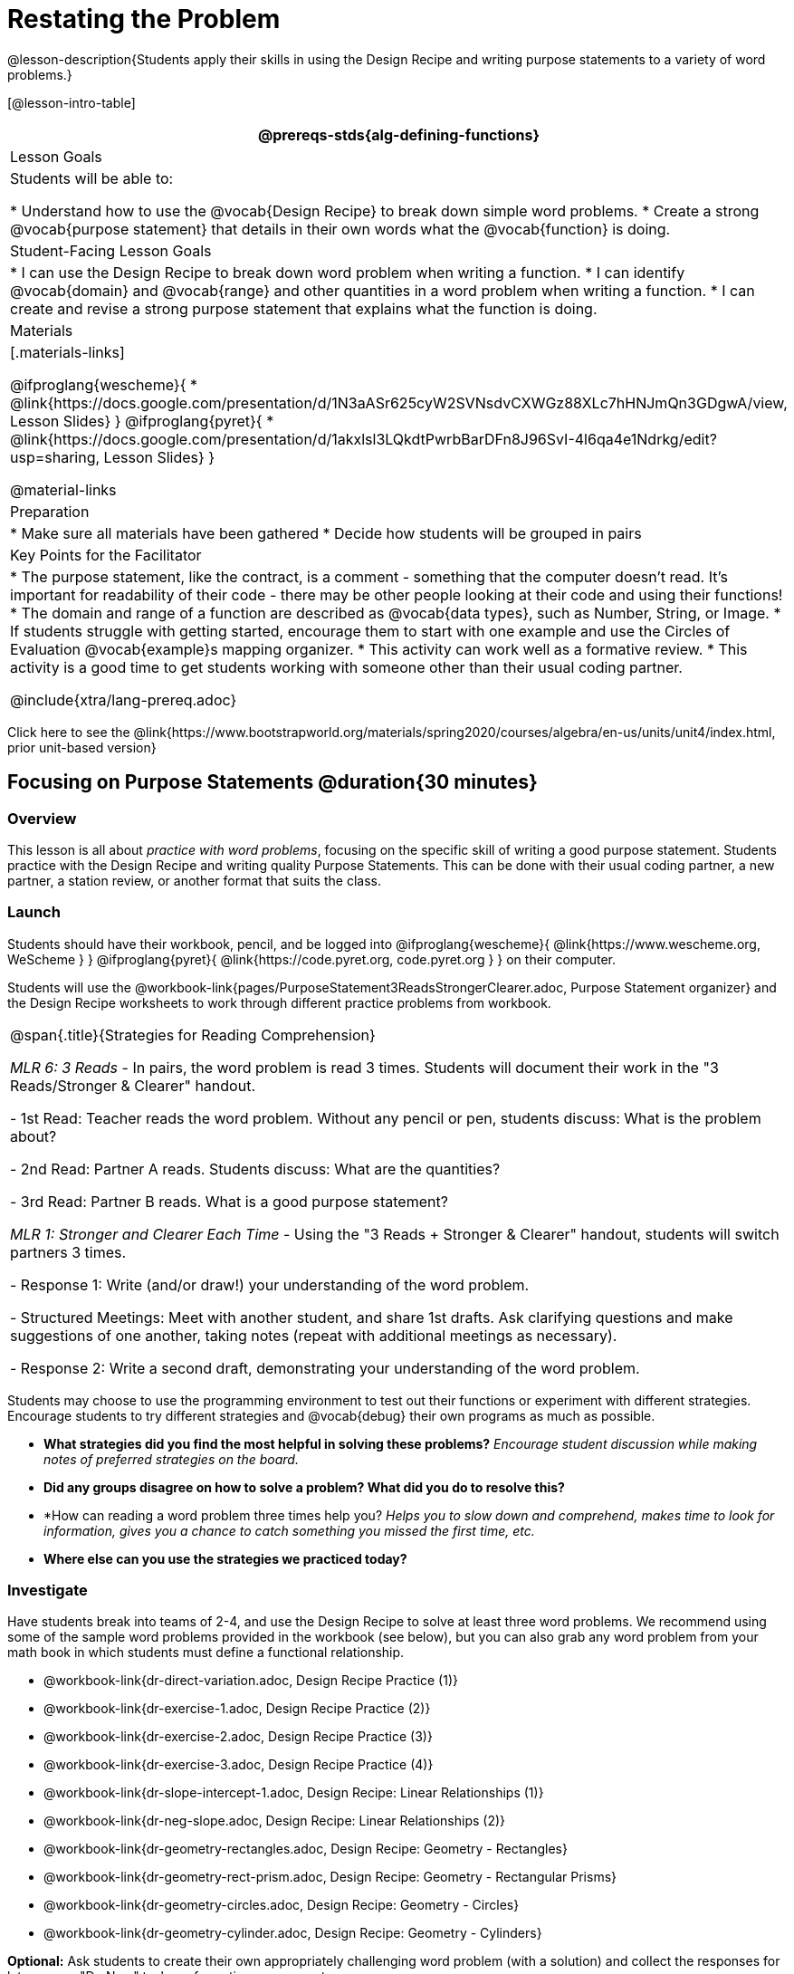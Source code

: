 = Restating the Problem

@lesson-description{Students apply their skills in using the Design Recipe and writing purpose statements to a variety of word problems.}

[@lesson-intro-table]
|===
@prereqs-stds{alg-defining-functions}

| Lesson Goals
| Students will be able to:

* Understand how to use the @vocab{Design Recipe} to break down simple word problems.
* Create a strong @vocab{purpose statement} that details in their own words what the @vocab{function} is doing.

| Student-Facing Lesson Goals
|
* I can use the Design Recipe to break down word problem when writing a function.
* I can identify @vocab{domain} and @vocab{range} and other quantities in a word problem when writing a function.
* I can create and revise a strong purpose statement that explains what the function is doing.

| Materials
|[.materials-links]

@ifproglang{wescheme}{
* @link{https://docs.google.com/presentation/d/1N3aASr625cyW2SVNsdvCXWGz88XLc7hHNJmQn3GDgwA/view, Lesson Slides}
}
@ifproglang{pyret}{
* @link{https://docs.google.com/presentation/d/1akxlsl3LQkdtPwrbBarDFn8J96SvI-4l6qa4e1Ndrkg/edit?usp=sharing, Lesson Slides}
}

@material-links

| Preparation
|
* Make sure all materials have been gathered
* Decide how students will be grouped in pairs

| Key Points for the Facilitator
|

* The purpose statement, like the contract, is a comment - something that the computer doesn't read.  It's important for readability of their code - there may be other people looking at their code and using their functions!
* The domain and range of a function are described as @vocab{data types}, such as Number, String, or Image.
* If students struggle with getting started, encourage them to start with one example and use the Circles of Evaluation @vocab{example}s mapping organizer.
* This activity can work well as a formative review.
* This activity is a good time to get students working with someone other than their usual coding partner.

@include{xtra/lang-prereq.adoc}

|===

[.old-materials]
Click here to see the @link{https://www.bootstrapworld.org/materials/spring2020/courses/algebra/en-us/units/unit4/index.html, prior unit-based version}

== Focusing on Purpose Statements @duration{30 minutes}

=== Overview
This lesson is all about __practice with word problems__, focusing on the specific skill of writing a good purpose statement. Students practice with the Design Recipe and writing quality Purpose Statements.  This can be done with their usual coding partner, a new partner, a station review, or another format that suits the class.

=== Launch
Students should have their workbook, pencil, and be logged into
@ifproglang{wescheme}{ @link{https://www.wescheme.org, WeScheme     } }
@ifproglang{pyret}{    @link{https://code.pyret.org, code.pyret.org } }
on their computer.

Students will use the @workbook-link{pages/PurposeStatement3ReadsStrongerClearer.adoc, Purpose Statement organizer} and the Design Recipe worksheets to work through different practice problems from workbook.

[.strategy-box, cols="1", grid="none", stripes="none"]
|===
|
@span{.title}{Strategies for Reading Comprehension}

_MLR 6: 3 Reads_ - In pairs, the word problem is read 3 times. Students will document their work in the "3 Reads/Stronger & Clearer" handout.

- 1st Read: Teacher reads the word problem. Without any pencil or pen, students discuss: What is the problem about?

- 2nd Read: Partner A reads. Students discuss: What are the quantities?

- 3rd Read: Partner B reads. What is a good purpose statement?

_MLR 1: Stronger and Clearer Each Time_ - Using the "3 Reads + Stronger & Clearer" handout, students will switch partners 3 times.

- Response 1: Write (and/or draw!) your understanding of the word problem.

- Structured Meetings: Meet with another student, and share 1st drafts. Ask clarifying questions and make suggestions of one another, taking notes (repeat with additional meetings as necessary).

- Response 2: Write a second draft, demonstrating your understanding of the word problem.

|===

Students may choose to use the programming environment to test out their functions or experiment with different strategies.  Encourage students to try different strategies and @vocab{debug} their own programs as much as possible.

- *What strategies did you find the most helpful in solving these problems?*
_Encourage student discussion while making notes of preferred strategies on the board._
- *Did any groups disagree on how to solve a problem?  What did you do to resolve this?*

- *How can reading a word problem three times help you?
_Helps you to slow down and comprehend, makes time to look for information, gives you a chance to catch something you missed the first time, etc._

- *Where else can you use the strategies we practiced today?*

=== Investigate
[.lesson-instruction]
--
Have students break into teams of 2-4, and use the Design Recipe to solve at least three word problems. We recommend using some of the sample word problems provided in the workbook (see below), but you can also grab any word problem from your math book in which students must define a functional relationship.

- @workbook-link{dr-direct-variation.adoc, Design Recipe Practice (1)}
- @workbook-link{dr-exercise-1.adoc, Design Recipe Practice (2)}
- @workbook-link{dr-exercise-2.adoc, Design Recipe Practice (3)}
- @workbook-link{dr-exercise-3.adoc, Design Recipe Practice (4)}
- @workbook-link{dr-slope-intercept-1.adoc, Design Recipe: Linear Relationships (1)}
- @workbook-link{dr-neg-slope.adoc, Design Recipe: Linear Relationships (2)}
- @workbook-link{dr-geometry-rectangles.adoc, Design Recipe: Geometry - Rectangles}
- @workbook-link{dr-geometry-rect-prism.adoc, Design Recipe: Geometry - Rectangular Prisms}
- @workbook-link{dr-geometry-circles.adoc, Design Recipe: Geometry - Circles}
- @workbook-link{dr-geometry-cylinder.adoc, Design Recipe: Geometry - Cylinders}
--

*Optional:* Ask students to create their own appropriately challenging word problem (with a solution) and collect the responses for later use as "Do Now" tasks or formative assessment.

=== Synthesize

Which step in the Design Recipe are students feeling the most confident about? The least? At this stage, it is normal for students to feel most confident about the Contract and Examples, and the least confident about Purpose Statements and Definitions.

== Design Recipe Games @duration{20 minutes}

=== Overview
The Design Recipe is essentially a systematic way to formalize an unstructured word problem into a structured solution, and each phase formalizes it more than the one that came before it. These activities help students focus on the rigor of each step, and the way those steps are connected. The strategies introduce here can be used in later lessons, and we strongly recommend using at least one of them for every subsequent lesson!

=== Launch
The Design Recipe makes it possible to solve a problem in pieces, and to _see how those pieces fit together_. For hard problems, knowing how the parts fit together will let you use each step to help you write the next one.

These two activities will involve relatively easy word problems, so the challenge _isn't about solving them!_ It's figuring out how the pieces fit together and making sure all of the solutions make sense. Once you know how everything fits together, you'll be able to make fewer mistakes - and even check your work when you do!

=== Investigate

*Design Recipe Telephone*

. Divide the class into groups of three.
. Choose three word problems (_we'll call them Problems A, B and C_) to give to each group. You can use ones from your textbook, or any of the practice word problems in the workbook that students haven't solved before.
. In every group, each student is given their own word problem. Student 1 writes the Contract and Purpose for Problem A, Student 2 writes the Contract and Purpose for Problem B, and so on.
. Once they're done, students should get rid of the word problems by handing them back to the teacher, folding them over, etc. Then they pass their paper to the right so that Student 1 is now looking at the Contract and Purpose for Problem C, Student 2 is looking at the Contract and Purpose for Problem A, and Student 3 is looking at Problem B.
. Based _solely on the Contract and Purpose_, each student must now write two Examples, as well as circle and label what is changing. If the Contract and Purpose don't provide enough information, they pass the paper back and the original author has to re-do them.
. Once they're done, students get rid of the Contract and Purpose by folding them over. Then they they pass their paper to the right _again_, so that Student 1 is now looking at the Examples for Problem B, Student 2 is looking at the Contract and Purpose for Problem C, and Student 3 is looking at Problem A.
. Based _solely on the Examples_ (and the circles-and-labeled variables), students must derive the function definition. If the Examples don't provide enough information, they pass the paper back and the original author has to re-do them.

This activity can be repeated several times, or done as a timed competition between teams. The goal is to emphasize that each step - if done correctly - makes the following step incredibly simple.

*Where'd You Get That?*

Divide the class into pairs, giving each pair two word problems (the whole class can use the same set, or different ones), and have students solve one problem each _independently_. Once finished, students take turns _challenging each other_. The Challenger always starts at the *bottom* of the page, physically pointing to one part of the function definition and asking "where'd you get that?" The Defender has to _physically point_ to some location in the Examples, and explain exactly how they got that part of the definition. This is repeated for every other step in the recipe, as students work their way back to the original word problem. For example:

- *Challenger* (pointing at variable in the Definition): Where'd you get that?
- *Defender* (pointing at label in the Examples): Well, I circled the parts of the Examples that change, and gave them that label.
- *Challenger* (pointing at the label): OK, but where did you get the label?
- *Defender* (pointing at Purpose Statement): I used that term in the Purpose Statement.
- *Challenger* (pointing at Purpose Statement): Where'd you get that term?
- *Defender* (pointing to Word Problem): I got it from reading the Word Problem.

=== Common Misconceptions
Mathematically confident students will _actively resist_ these activities, because they may be used to having the answer come to them almost as soon as they finish reading the word problem (this is the same objection those students have to explaining  "how they got the answer").

=== Synthesize
The Design Recipe is a way of slowing down and thinking through each step of a problem. If we already know how to get the answer, why would it ever be important to know how to do each step the slow way?

_Sample Responses:_

- Someday we won't be able to get the answer, and knowing the steps will help
- So we can help someone else who is stuck
- So we can work with someone else and share our thinking
- So we can check our work

== Additional Exercises

* @exercise-link{pages/dr-slope-intercept-2.adoc, Design Recipe: Linear Relationships (3)} 

* @exercise-link{pages/dr-slope-intercept-3.adoc, Design Recipe: Linear Relationships (4)} 
